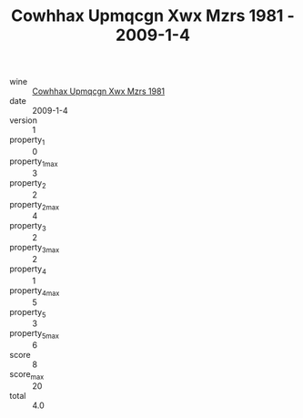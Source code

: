 :PROPERTIES:
:ID:                     89f4f690-040a-48a0-94ff-fa7c201e4164
:END:
#+TITLE: Cowhhax Upmqcgn Xwx Mzrs 1981 - 2009-1-4

- wine :: [[id:aa57f6bf-44e5-4bff-9aa5-164e561128dc][Cowhhax Upmqcgn Xwx Mzrs 1981]]
- date :: 2009-1-4
- version :: 1
- property_1 :: 0
- property_1_max :: 3
- property_2 :: 2
- property_2_max :: 4
- property_3 :: 2
- property_3_max :: 2
- property_4 :: 1
- property_4_max :: 5
- property_5 :: 3
- property_5_max :: 6
- score :: 8
- score_max :: 20
- total :: 4.0



